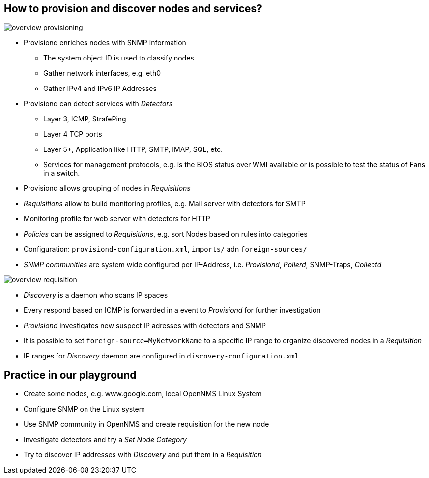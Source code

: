
== How to provision and discover nodes and services?

image:images/overview-provisioning.png[]

<<<

* Provisiond enriches nodes with SNMP information
** The system object ID is used to classify nodes
** Gather network interfaces, e.g. eth0
** Gather IPv4 and IPv6 IP Addresses

* Provisiond can detect services with _Detectors_
** Layer 3, ICMP, StrafePing
** Layer 4 TCP ports
** Layer 5+, Application like HTTP, SMTP, IMAP, SQL, etc.
** Services for management protocols, e.g. is the BIOS status over WMI available or is possible to test the status of Fans in a switch.

* Provisiond allows grouping of nodes in _Requisitions_
* _Requisitions_ allow to build monitoring profiles, e.g. Mail server with detectors for SMTP
* Monitoring profile for web server with detectors for HTTP
* _Policies_ can be assigned to _Requisitions_, e.g. sort Nodes based on rules into categories
* Configuration: `provisiond-configuration.xml`, `imports/` adn `foreign-sources/`
* _SNMP communities_ are system wide configured per IP-Address, i.e. _Provisiond_, _Pollerd_, SNMP-Traps, _Collectd_

<<<

image:images/overview-requisition.png[]

<<<

* _Discovery_ is a daemon who scans IP spaces
* Every respond based on ICMP is forwarded in a event to _Provisiond_ for further investigation
* _Provisiond_ investigates new suspect IP adresses with detectors and SNMP
* It is possible to set `foreign-source=MyNetworkName` to a specific IP range to organize discovered nodes in a _Requisition_
* IP ranges for _Discovery_ daemon are configured in `discovery-configuration.xml`

== Practice in our playground

* Create some nodes, e.g. www.google.com, local OpenNMS Linux System
* Configure SNMP on the Linux system
* Use SNMP community in OpenNMS and create requisition for the new node
* Investigate detectors and try a _Set Node Category_
* Try to discover IP addresses with _Discovery_ and put them in a _Requisition_
